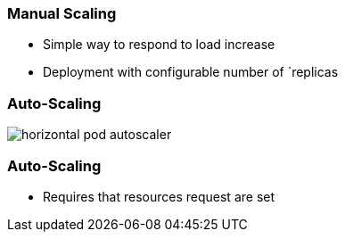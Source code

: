 
=== Manual Scaling

* Simple way to respond to load increase
* Deployment with configurable number of `replicas

=== Auto-Scaling

image::images/horizontal-pod-autoscaler.svg[]

=== Auto-Scaling

* Requires that resources request are set

